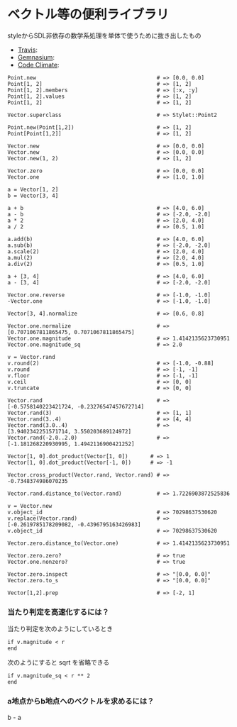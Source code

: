 #+OPTIONS: toc:nil num:nil author:nil creator:nil \n:nil |:t
#+OPTIONS: @:t ::t ^:t -:t f:t *:t <:t

* ベクトル等の便利ライブラリ

  styleからSDL非依存の数学系処理を単体で使うために抜き出したもの

  - [[https://travis-ci.org/akicho8/stylet_math][Travis]]: [[https://travis-ci.org/akicho8/stylet_math.png]]
  - [[https://gemnasium.com/akicho8/stylet_math/][Gemnasium]]: [[https://gemnasium.com/akicho8/stylet_math.png]]
  - [[https://codeclimate.com/github/akicho8/stylet_math][Code Climate]]: [[https://codeclimate.com/github/akicho8/stylet_math.png]]

: Point.new                                      # => [0.0, 0.0]
: Point[1, 2]                                    # => [1, 2]
: Point[1, 2].members                            # => [:x, :y]
: Point[1, 2].values                             # => [1, 2]
: Point[1, 2]                                    # => [1, 2]
: 
: Vector.superclass                              # => Stylet::Point2
: 
: Point.new(Point[1,2])                          # => [1, 2]
: Point[Point[1,2]]                              # => [1, 2]
: 
: Vector.new                                     # => [0.0, 0.0]
: Vector.new                                     # => [0.0, 0.0]
: Vector.new(1, 2)                               # => [1, 2]
: 
: Vector.zero                                    # => [0.0, 0.0]
: Vector.one                                     # => [1.0, 1.0]
: 
: a = Vector[1, 2]
: b = Vector[3, 4]
: 
: a + b                                          # => [4.0, 6.0]
: a - b                                          # => [-2.0, -2.0]
: a * 2                                          # => [2.0, 4.0]
: a / 2                                          # => [0.5, 1.0]
: 
: a.add(b)                                       # => [4.0, 6.0]
: a.sub(b)                                       # => [-2.0, -2.0]
: a.scale(2)                                     # => [2.0, 4.0]
: a.mul(2)                                       # => [2.0, 4.0]
: a.div(2)                                       # => [0.5, 1.0]
: 
: a + [3, 4]                                     # => [4.0, 6.0]
: a - [3, 4]                                     # => [-2.0, -2.0]
: 
: Vector.one.reverse                             # => [-1.0, -1.0]
: -Vector.one                                    # => [-1.0, -1.0]
: 
: Vector[3, 4].normalize                         # => [0.6, 0.8]
: 
: Vector.one.normalize                           # => [0.7071067811865475, 0.7071067811865475]
: Vector.one.magnitude                           # => 1.4142135623730951
: Vector.one.magnitude_sq                        # => 2.0
: 
: v = Vector.rand
: v.round(2)                                     # => [-1.0, -0.88]
: v.round                                        # => [-1, -1]
: v.floor                                        # => [-1, -1]
: v.ceil                                         # => [0, 0]
: v.truncate                                     # => [0, 0]
: 
: Vector.rand                                    # => [-0.5758140223421724, -0.23276547457672714]
: Vector.rand(3)                                 # => [1, 1]
: Vector.rand(3..4)                              # => [4, 4]
: Vector.rand(3.0..4)                            # => [3.9402342251571714, 3.550203689124972]
: Vector.rand(-2.0..2.0)                         # => [-1.181268220930995, 1.4942116900421252]
: 
: Vector[1, 0].dot_product(Vector[1, 0])       # => 1
: Vector[1, 0].dot_product(Vector[-1, 0])      # => -1
: 
: Vector.cross_product(Vector.rand, Vector.rand) # => -0.7348374986070235
: 
: Vector.rand.distance_to(Vector.rand)           # => 1.7226903872525836
: 
: v = Vector.new
: v.object_id                                    # => 70298637530620
: v.replace(Vector.rand)                         # => [-0.2619785178209082, -0.4396795163426983]
: v.object_id                                    # => 70298637530620
: 
: Vector.zero.distance_to(Vector.one)            # => 1.4142135623730951
: 
: Vector.zero.zero?                              # => true
: Vector.one.nonzero?                            # => true
: 
: Vector.zero.inspect                            # => "[0.0, 0.0]"
: Vector.zero.to_s                               # => "[0.0, 0.0]"
: 
: Vector[1,2].prep                               # => [-2, 1]

*** 当たり判定を高速化するには？

   当たり判定を次のようにしているとき

   : if v.magnitude < r
   : end

   次のようにすると sqrt を省略できる

   : if v.magnitude_sq < r ** 2
   : end

*** a地点からb地点へのベクトルを求めるには？

    b - a
